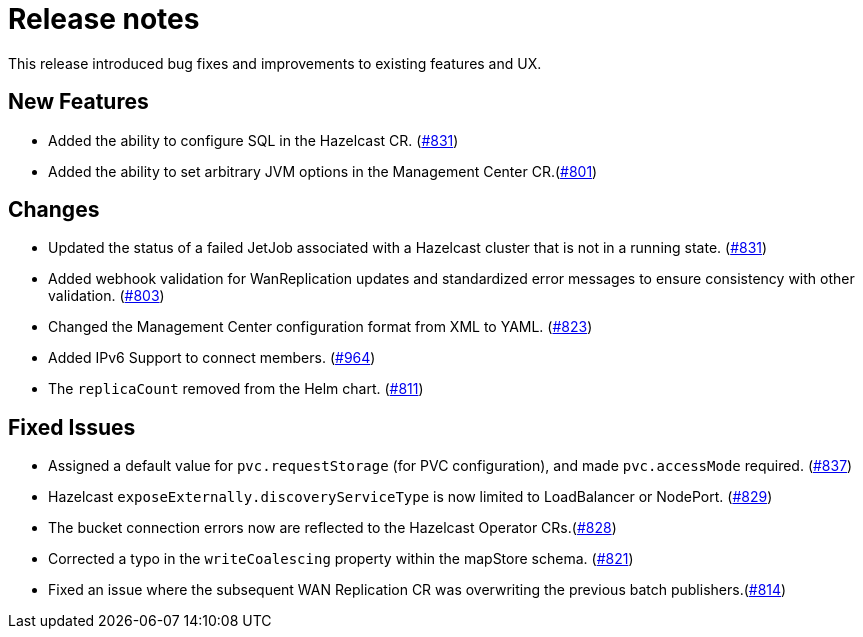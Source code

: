 = Release notes

This release introduced bug fixes and improvements to existing features and UX.

== New Features
- Added the ability to configure SQL in the Hazelcast CR. (https://github.com/hazelcast/hazelcast-platform-operator/pull/831[#831])
- Added the ability to set arbitrary JVM options in the Management Center CR.(https://github.com/hazelcast/hazelcast-platform-operator/pull/801[#801])

== Changes

- Updated the status of a failed JetJob associated with a Hazelcast cluster that is not in a running state. (https://github.com/hazelcast/hazelcast-platform-operator/pull/831[#831])
- Added webhook validation for WanReplication updates and standardized error messages to ensure consistency with other validation. (https://github.com/hazelcast/hazelcast-platform-operator/pull/803[#803])
- Changed the Management Center configuration format from XML to YAML. (https://github.com/hazelcast/hazelcast-platform-operator/pull/823[#823])
- Added IPv6 Support to connect members. (https://github.com/hazelcast/hazelcast-go-client#964[#964])
- The `replicaCount` removed from the Helm chart. (https://github.com/hazelcast/hazelcast-platform-operator/pull/811[#811])

== Fixed Issues
- Assigned a default value for `pvc.requestStorage` (for PVC configuration), and made `pvc.accessMode` required. (https://github.com/hazelcast/hazelcast-platform-operator/pull/837[#837])
- Hazelcast `exposeExternally.discoveryServiceType` is now limited to LoadBalancer or NodePort. (https://github.com/hazelcast/hazelcast-platform-operator/pull/829[#829])
- The bucket connection errors now are reflected to the Hazelcast Operator CRs.(https://github.com/hazelcast/hazelcast-platform-operator/pull/828[#828])
- Corrected a typo in the `writeCoalescing` property within the mapStore schema. (https://github.com/hazelcast/hazelcast-platform-operator/pull/821[#821])
- Fixed an issue where the subsequent WAN Replication CR was overwriting the previous batch publishers.(https://github.com/hazelcast/hazelcast-platform-operator/pull/814[#814])

